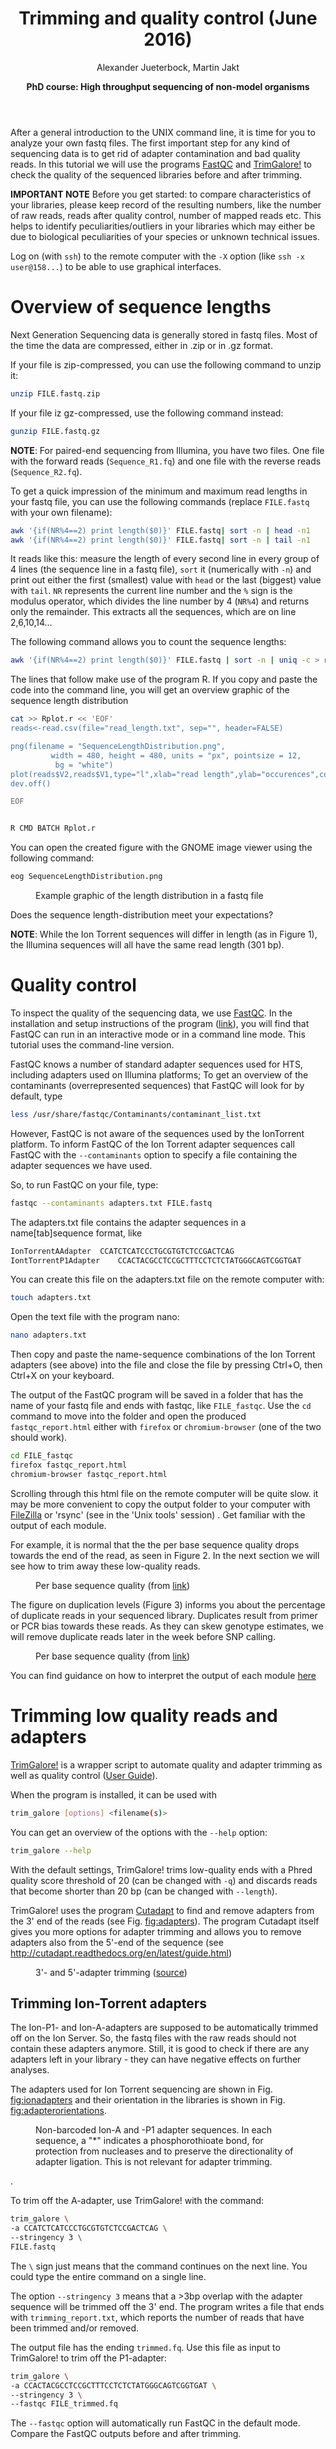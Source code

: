 #+LATEX_HEADER: \usepackage{grffile}
#+OPTIONS: tex:imagemagick
#+LATEX_HEADER: \definecolor{mintedbackground}{rgb}{0.95,0.95,0.95}



#+LATEX_HEADER: \usepackage[inline]{enumitem} 
#+LATEX_HEADER: \usepackage{tikz,graphicx, graphics, pgfkeys}
#+LATEX_HEADER: \usetikzlibrary{arrows,decorations.pathreplacing}
# #+LATEX_HEADER: \setdescription{style=multiline,leftmargin=3cm,font=\normalfont}

#+LATEX_HEADER: \usepackage{xcolor}
#+LATEX_HEADER: \hypersetup{
#+LATEX_HEADER:    colorlinks,
#+LATEX_HEADER:    linkcolor={red!50!black},
#+LATEX_HEADER:    citecolor={blue!50!black},
#+LATEX_HEADER:    urlcolor={blue!80!black}
#+LATEX_HEADER:}


#+LATEX_HEADER:\usepackage{setspace}%% The linestretch
#+LATEX_HEADER:\singlespacing

#+LATEX_HEADER:\usepackage[format=hang,indention=0cm,singlelinecheck=true,justification=raggedright,labelfont={normalsize,bf},textfont={normalsize}]{caption} % 


#+LATEX_HEADER:\usepackage{vmargin}
#+LATEX_HEADER:\setpapersize{A4}
#+LATEX_HEADER:\setmarginsrb{2.5cm}{1cm}% links, oben
#+LATEX_HEADER:                                                {2.5cm}{2cm}% rechts, unten
#+LATEX_HEADER:                                                {12pt}{30pt}% Kopf: Höhe, Abstand
#+LATEX_HEADER:                                                {12pt}{30pt}% Fuß: Höhe, AB     
                                                

# #+LATEX_HEADER:\usepackage[babel,english=british]{csquotes}

# #+LATEX_HEADER:% English quotes are used.                                       

#+LATEX_HEADER: \usepackage{upquote}
                                        
# #+LATEX_HEADER:\usepackage[english]{babel}                                     

                                

#+LATEX_HEADER: %  use straight quotes when printing a command in minted

#+LATEX_HEADER: \AtBeginDocument{%
#+LATEX_HEADER: \def\PYZsq{\textquotesingle}%
#+LATEX_HEADER: }        

#+LATEX_HEADER: \setlength{\parindent}{0pt}
#+LATEX_HEADER: \setlength{\parskip}{\baselineskip}

#+LATEX_HEADER: \definecolor{mintedbackground}{rgb}{0.95,0.95,0.95}




#+TITLE: *Trimming and quality control* (June 2016)
#+AUTHOR: Alexander Jueterbock, Martin Jakt
#+DATE: *PhD course: High throughput sequencing of non-model organisms*
#+EMAIL: Nord University, Norway
#+OPTIONS: toc:t H:3 email:t author:t num:t creator:t ':nil


#+name: setup-minted
#+begin_src emacs-lisp :exports results :results silent
(setq org-latex-listings 'listings)
(setq org-latex-listings 'minted)
(setq org-latex-custom-lang-environments
        '((emacs-lisp "common-lispcode")))

(setq org-latex-minted-options
      '(("fontsize" "\\scriptsize")
        ("bgcolor=lightgray")
        ("linenos" "")))

(setq org-latex-to-pdf-process
           '("pdflatex -shell-escape -interaction nonstopmode -output-directory %o %f"
             "pdflatex -shell-escape -interaction nonstopmode -output-directory %o %f"
             "pdflatex -shell-escape -interaction nonstopmode -output-directory %o %f"))	      
#+end_src


# Overview of export options in http://orgmode.org/manual/Export-settings.html#Export-settings
After a general introduction to the UNIX command line, it is time for
you to analyze your own fastq files. The first important step for any
kind of sequencing data is to get rid of adapter contamination and 
bad quality reads. In this tutorial we will use the programs [[http://www.bioinformatics.babraham.ac.uk/projects/fastqc/][FastQC]]
and [[http://www.bioinformatics.babraham.ac.uk/projects/trim_galore/][TrimGalore!]] to check the quality of the sequenced libraries before
and after trimming.


*IMPORTANT NOTE* Before you get started: to compare characteristics of
your libraries, please keep record of the resulting numbers, like the
number of raw reads, reads after quality control, number of mapped
reads etc. This helps to identify peculiarities/outliers in your
libraries which may either be due to biological peculiarities of your
species or unknown technical issues.


Log on (with =ssh=) to the remote computer with the =-X= option (like
=ssh -x user@158...=) to be able to use graphical interfaces.

* Overview of sequence lengths
Next Generation Sequencing data is generally stored in fastq
files. Most of the time the data are compressed, either in .zip or in
.gz format.

If your file is zip-compressed, you can use the following command to unzip it:

#+begin_src sh
unzip FILE.fastq.zip
#+end_src

If your file iz gz-compressed, use the following command instead:

#+begin_src sh
gunzip FILE.fastq.gz
#+end_src

*NOTE*: For paired-end sequencing from Illumina, you have two
files. One file with the forward reads (=Sequence_R1.fq=) and one file with
the reverse reads (=Sequence_R2.fq=).


To get a quick impression of the minimum and maximum read lengths in
your fastq file, you can use the following commands (replace
=FILE.fastq= with your own filename):

#+begin_src sh
awk '{if(NR%4==2) print length($0)}' FILE.fastq| sort -n | head -n1
awk '{if(NR%4==2) print length($0)}' FILE.fastq| sort -n | tail -n1
#+end_src

It reads like this: measure the length of every second line in every
group of 4 lines (the sequence line in a fastq file), =sort= it
(numerically with =-n=) and print out either the first (smallest)
value with =head= or the last (biggest) value with =tail=. =NR=
represents the current line number and the =%= sign is the modulus
operator, which divides the line number by 4 (=NR%4=) and returns only
the remainder. This extracts all the sequences, which are on line
2,6,10,14...


The following command allows you to count the sequence lengths:

#+begin_src sh
awk '{if(NR%4==2) print length($0)}' FILE.fastq | sort -n | uniq -c > read_length.txt
#+end_src

The lines that follow make use of the program R. If you copy and
paste the code into the command line, you will get an overview graphic
of the sequence length distribution 

#+begin_src sh
cat >> Rplot.r << 'EOF'
reads<-read.csv(file="read_length.txt", sep="", header=FALSE)

png(filename = "SequenceLengthDistribution.png",
         width = 480, height = 480, units = "px", pointsize = 12,
          bg = "white")
plot(reads$V2,reads$V1,type="l",xlab="read length",ylab="occurences",col="blue")
dev.off()

EOF


R CMD BATCH Rplot.r
#+end_src

You can open the created figure with the GNOME image viewer using the
following command:

#+begin_src sh
eog SequenceLengthDistribution.png
#+end_src


#+CAPTION: Example graphic of the length distribution in a fastq file
#+ATTR_LaTeX: :width 10cm :float figure
[[file:SequenceLengthDistribution.png]]

Does the sequence length-distribution meet your expectations? 

*NOTE*: While the Ion Torrent sequences will differ in length (as in
Figure 1), the Illumina sequences will all have the same read length
(301 bp). 


* Quality control
To inspect the quality of the sequencing data, we use
[[http://www.bioinformatics.babraham.ac.uk/projects/fastqc/][FastQC]]. In
the installation and setup instructions of the program
([[http://www.bioinformatics.babraham.ac.uk/projects/fastqc/INSTALL.txt][link]]),
you will find that FastQC can run in an interactive mode or in a
command line mode. This tutorial uses the command-line version.

FastQC knows a number of standard adapter sequences used for HTS,
including adapters used on Illumina platforms; To get an overview of
the contaminants (overrepresented sequences) that FastQC will look
for by default, type

#+begin_src sh
less /usr/share/fastqc/Contaminants/contaminant_list.txt
#+end_src

However, FastQC is not aware of the sequences used by the IonTorrent
platform. To inform FastQC of the Ion Torrent adapter sequences
call FastQC with the =--contaminants= option to specify a file
containing the adapter sequences we have used.

So, to run FastQC on your file, type:

#+begin_src sh
fastqc --contaminants adapters.txt FILE.fastq
#+end_src

The adapters.txt file contains the adapter sequences in a
name[tab]sequence format, like

#+begin_src sh
IonTorrentAAdapter	CCATCTCATCCCTGCGTGTCTCCGACTCAG
IontTorrentP1Adapter	CCACTACGCCTCCGCTTTCCTCTCTATGGGCAGTCGGTGAT
#+end_src

You can create this file on the adapters.txt file on the remote computer with:

#+begin_src sh
touch adapters.txt
#+end_src

Open the text file with the program nano:

#+begin_src sh
nano adapters.txt
#+end_src

Then copy and paste the name-sequence combinations of the Ion Torrent
adapters (see above) into the file and close the file by pressing
Ctrl+O, then Ctrl+X on your keyboard.

The output of the FastQC program will be saved in a folder that has
the name of your fastq file and ends with fastqc, like
=FILE_fastqc=. Use the =cd= command to move into the folder and open
the produced =fastqc_report.html= either with =firefox= or
=chromium-browser= (one of the two should work).

#+begin_src sh
cd FILE_fastqc
firefox fastqc_report.html
chromium-browser fastqc_report.html
#+end_src

Scrolling through this html file on the remote computer will be quite
slow. it may be more convenient to copy the output folder to your
computer with [[https://filezilla-project.org/][FileZilla]] or 'rsync' (see in the 'Unix tools' session) .
Get familiar with the output of each module.

# Tor Erik informed me that they will use the IonPGM HiQ Ion Sphere
# protocol, which targets a library size of 400bp + adapters.

For example, it is normal that the the per base sequence quality drops
towards the end of the read, as seen in Figure 2. In the next section
we will see how to trim away these low-quality reads.

#+CAPTION: Per base sequence quality (from [[http://www.bioinformatics.babraham.ac.uk/projects/fastqc/Help/3%20Analysis%20Modules/2%20Per%20Base%20Sequence%20Quality.html][link]])
#+ATTR_LaTeX: :width 10cm :float figure
[[file:per_base_quality.png]]

The figure on duplication levels (Figure 3) informs you about the
percentage of duplicate reads in your sequenced library.  Duplicates
result from primer or PCR bias towards these reads.  As they can skew
genotype estimates, we will remove duplicate reads later in the week
before SNP calling.

#+CAPTION: Per base sequence quality (from [[http://www.bioinformatics.babraham.ac.uk/projects/fastqc/Help/3%20Analysis%20Modules/8%20Duplicate%20Sequences.html][link]])
#+ATTR_LaTeX: :width 10cm :float figure
[[file:duplication_levels.png]]

You can find guidance on how to interpret the output of each module
[[http://www.bioinformatics.babraham.ac.uk/projects/fastqc/Help/3%20Analysis%20Modules/][here]] 

* Trimming low quality reads and adapters
[[http://www.bioinformatics.babraham.ac.uk/projects/trim_galore/][TrimGalore!]] is a wrapper script to automate quality and adapter
trimming as well as quality control ([[http://www.bioinformatics.babraham.ac.uk/projects/trim_galore/trim_galore_User_Guide_v0.3.7.pdf][User Guide]]).

When the program is installed, it can be used with 

#+begin_src sh
trim_galore [options] <filename(s)>
#+end_src

You can get an overview of the options with the =--help= option:

#+begin_src sh
trim_galore --help
#+end_src

With the default settings, TrimGalore! trims low-quality ends with a
Phred quality score threshold of 20 (can be changed with =-q=) and
discards reads that become shorter than 20 bp (can be changed with
=--length=).

TrimGalore! uses the program [[https://code.google.com/p/cutadapt/][Cutadapt]] to find and remove adapters from
the 3' end of the reads (see Fig. [[fig:adapters]]). The program Cutadapt
itself gives you more options for adapter trimming and allows you to
remove adapters also from the 5'-end of the sequence (see
http://cutadapt.readthedocs.org/en/latest/guide.html)

#+CAPTION: 3'- and 5'-adapter trimming ([[http://cutadapt.readthedocs.org/en/latest/guide.html][source]])
#+ATTR_LaTeX: :width 14cm :float figure
#+name: fig:adapters
[[file:adapters.png]]

** Trimming Ion-Torrent adapters

The Ion-P1- and Ion-A-adapters are supposed to be automatically
trimmed off on the Ion Server. So, the fastq files with the raw reads
should not contain these adapters anymore. Still, it is good to check
if there are any adapters left in your library - they can have
negative effects on further analyses.



The adapters used for Ion Torrent sequencing are shown in
Fig. [[fig:ionadapters]] and their orientation in the libraries is shown
in Fig. [[fig:adapterorientations]].

#+name: fig:ionadapters
#+CAPTION: Non-barcoded Ion-A and -P1 adapter sequences. In each sequence, a "*" indicates a phosphorothioate bond, for protection from nucleases and to preserve the directionality of adapter ligation. This is not relevant for adapter trimming.
#+ATTR_LaTeX: :width 14cm :float figure
[[file:IonAdapters.png]]

#+name: fig:adapterorientations
#+CAPTION: Ion adapters in the amplified library. BC is an optional barcode sequence.
#+ATTR_LaTeX: :width 14cm :float figure
[[file:IonLibraryWithAdapters.png]].

To trim off the A-adapter, use TrimGalore! with the command:

#+begin_src sh
trim_galore \
-a CCATCTCATCCCTGCGTGTCTCCGACTCAG \
--stringency 3 \
FILE.fastq
#+end_src


The =\= sign just means that the command continues on the next
line. You could type the entire command on a single line.


The option =--stringency 3= means that a >3bp overlap with the adapter
sequence will be trimmed off the 3' end. The program writes a file
that ends with =trimming_report.txt=, which reports the number of
reads that have been trimmed and/or removed.

# XX I can't find information on what the 'expected' is based on in this report fiel 
The output file has the ending =trimmed.fq=. Use this file as
input to TrimGalore! to trim off the P1-adapter:

#+begin_src sh
trim_galore \
-a CCACTACGCCTCCGCTTTCCTCTCTATGGGCAGTCGGTGAT \
--stringency 3 \
--fastqc FILE_trimmed.fq
#+end_src

The =--fastqc= option will automatically run FastQC in the default
mode. Compare the FastQC outputs before and after trimming.


#+begin_latex
\clearpage
#+end_latex

** Trimming Illumina adapters
Depending on the settings for Illumina sequencing, the adapters can be
automatically removed from the fastq files that you get from the
sequencing machine. This, however, has to be defined before
sequencing. If you are not sure whether adapters have been trimmed off
or not, it is safe to trim the adapters before using the sequences for
any further analyses.

The Illumina adapters are as follows:

#+begin_src sh
TruSeq Universal Adapter:
5' AATGATACGGCGACCACCGAGATCTACACTCTTTCCCTACACGACGCTCTTCCGATCT 3'

TruSeq Indexed Adapter
5' P*GATCGGAAGAGCACACGTCTGAACTCCAGTCACNNNNNNATCTCGTATGCCGTCTTCTGCTTG 3'
#+end_src

Here, =NNNNNN= represents a barcode of six nucleotides in the indexed adapter.

TrimGalore! can be run with the option =--illumina=. This trims the
first 13bp of the Illumina universal adapter =AGATCGGAAGAGC=. This
option removes illumina adapters from most standard libraries,
including TruSeq adapters.

The location of this sequence in the TruSeq adapter is shown here:

#+begin_src sh
TruSeq Universal Adapter:
5' AATGATACGGCGACCACCGAGATCTACACTCTTTCCCTACACGACGCTCTTCCGATCT 3'
   Reverse                                      CGAGAAGGCTAGA 

TruSeq Indexed Adapter
5' P*GATCGGAAGAGCACACGTCTGAACTCCAGTCACNNNNNNATCTCGTATGCCGTCTTCTGCTTG 3'
    AGATCGGAAGAGC
#+end_src

The A on the 5'-end of the TruSeq indexed adapter is added during
A-tailing of your DNA library fragments.
The orientation of the adapters in the illumina library are shown in Fig. [[fig:illuminaadapters]].
#+name: fig:illuminaadapters
#+CAPTION: Orientation of the illumina adapters around the DNA inserts
#+ATTR_LaTeX: :width 17cm :float figure
[[file:IlluminaAdaptersVisualized.pdf]]


TrimGalore! also performs trimming of paired-end libraries, as the
Illumina libraries that were prepared in this course. This allows to
discard too short read pairs without disturbing the sequence order of
FastQ files, which is required by many aligners.  With the option
=--paired= TrimGalore! expects two paired fastq input files, like
=file1_1.fq= and =file1_2.fq=.  Here, both sequences of a sequence
pair must have a certain minimum length (specified by the =--length=
option) in order to be kept. If only one of the two paired end reads
becomes too short, the option =--retain_unpaired= can be applied to
write the long-enough unpaired read to either =unpaired_1.fq= or
=unpaired_2.fq=. The length cutoff for unpaired single end reads is
governed by the parameters =--length_1= and =--length_2=

To trim our illumina paired-end libraries we can use:

#+begin_src sh
trim_galore \
--illumina \
--stringency 3 \
--paired \
--retain_unpaired \
--length_1 21 \
--length_2 21 \
--fastqc \
Illumina_R1.fastq \
Illumina_R2.fastq 
#+end_src

This command runs automatically FastQC on the trimmed
libraries. Besides the =fastqc.html= files, you will find fastq files
with the validated sequences (=Illumina_R1_val_1.fq=,
=Illumina_R2_val_2.fq=) and with the unpaired sequences
(=Illumina_R1_unpaired_1.fq=,=Illumina_R2_unpaired_2.fq=).  The files
ending with =trimming_report.txt= provide information on the number of
reads that have been trimmed and/or removed.

You can now compare the quality of your raw libraries and your
quality-trimmed libraries. What did improve? Are there still any
problems with your libraries after trimming?



* COMMENT Fraction of duplicate reads

Duplicate reads (identical reads present more than once in the
library) can skew genotype estimates and thus should be identified and
removed before SNP calling. Duplicates can result from primer or PCR
bias towards these reads and poor libraries can have levels of
duplicates >50%.

At this step, we will calculate the fraction of duplicates but we will
remove them only after /de novo/ genome assembly and read mapping.
The approach is based on the [[http://sfg.stanford.edu/SFG.pdf][Simple fool's guide to population
genomics via RNAseq]] and makes use of =fastx_collapser= from the
[[http://hannonlab.cshl.edu/fastx_toolkit/][FASTX-Toolkit]] and a python script (=fastqduplicatecounter.py=).

First, use =fastx_collapser= to combine and count all identical reads.

#+begin_src sh
fastx_collapser -Q 33 -v -i INPUTFILE.fq -o OUTPUTFILE.txt
#+end_src

The =INPUTFILE= is your trimmed fastq file. =-Q 33= specifies that
quality scores are Phred33 encoded.  The =OUTPUTFILE= is used in the
next step with the python script 'fastqduplicatecounter.py'.

#+begin_src sh
fastqduplicatecounter.py OUTPUTFILE.txt OUTPUTFILE_header.txt > OUTPUTFILE_duplicatecount.txt
#+end_src

This script calculates the fractions of duplicate and singleton
reads. Open the outputfile with =less OUTPUTFILE_duplicatecount.txt=
and check the percentage of duplicate reads.



